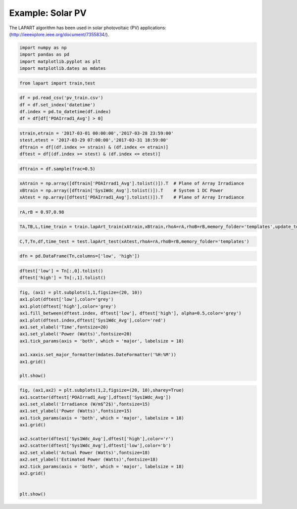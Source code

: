 =================
Example: Solar PV
=================
The LAPART algorithm has been used in solar photovoltaic (PV) applications: (http://ieeexplore.ieee.org/document/7355834/).  

.. code:: python

    import numpy as np
    import pandas as pd
    import matplotlib.pyplot as plt
    import matplotlib.dates as mdates

.. code:: python

    from lapart import train,test

.. code:: python

    df = pd.read_csv('pv_train.csv')
    df = df.set_index('datetime')
    df.index = pd.to_datetime(df.index)
    df = df[df['POAIrrad1_Avg'] > 0] 

.. code:: python

    strain,etrain = '2017-03-01 00:00:00','2017-03-28 23:59:00'
    stest,etest = '2017-03-29 07:00:00','2017-03-31 18:59:00'
    dftrain = df[(df.index >= strain) & (df.index <= etrain)]
    dftest = df[(df.index >= stest) & (df.index <= etest)]

.. code:: python

    dftrain = df.sample(frac=0.5)

.. code:: python

    xAtrain = np.array([dftrain['POAIrrad1_Avg'].tolist()]).T  # Plane of Array Irradiance
    xBtrain = np.array([dftrain['Sys1Wdc_Avg'].tolist()]).T    # System 1 DC Power
    xAtest = np.array([dftest['POAIrrad1_Avg'].tolist()]).T    # Plane of Array Irradiance

.. code:: python

    rA,rB = 0.97,0.98

.. code:: python

    TA,TB,L,time_train = train.lapArt_train(xAtrain,xBtrain,rhoA=rA,rhoB=rB,memory_folder='templates',update_templates=False) 

.. code:: python

    C,T,Tn,df,time_test = test.lapArt_test(xAtest,rhoA=rA,rhoB=rB,memory_folder='templates')

.. code:: python

    dfn = pd.DataFrame(Tn,columns=['low', 'high'])

.. code:: python

    dftest['low'] = Tn[:,0].tolist()
    dftest['high'] = Tn[:,1].tolist()

.. code:: python

    fig, (ax1) = plt.subplots(1,1,figsize=(20, 10))
    ax1.plot(dftest['low'],color='grey')
    ax1.plot(dftest['high'],color='grey')
    ax1.fill_between(dftest.index, dftest['low'], dftest['high'], alpha=0.5,color='grey')
    ax1.plot(dftest.index,dftest['Sys1Wdc_Avg'],color='red')
    ax1.set_xlabel('Time',fontsize=20)
    ax1.set_ylabel('Power (Watts)',fontsize=20)
    ax1.tick_params(axis = 'both', which = 'major', labelsize = 18)
    
    ax1.xaxis.set_major_formatter(mdates.DateFormatter('%H:%M'))
    ax1.grid()
    
    plt.show()



.. image:: figures/output_11_0.png


.. code:: python

    fig, (ax1,ax2) = plt.subplots(1,2,figsize=(20, 10),sharey=True)
    ax1.scatter(dftest['POAIrrad1_Avg'],dftest['Sys1Wdc_Avg'])
    ax1.set_xlabel('Irradiance (W/m$^2$)',fontsize=15)
    ax1.set_ylabel('Power (Watts)',fontsize=15)
    ax1.tick_params(axis = 'both', which = 'major', labelsize = 18)
    ax1.grid()
    
    ax2.scatter(dftest['Sys1Wdc_Avg'],dftest['high'],color='r')
    ax2.scatter(dftest['Sys1Wdc_Avg'],dftest['low'],color='b')
    ax2.set_xlabel('Actual Power (Watts)',fontsize=18)
    ax2.set_ylabel('Estimated Power (Watts)',fontsize=18)
    ax2.tick_params(axis = 'both', which = 'major', labelsize = 18)
    ax2.grid()
    
    
    plt.show()



.. image:: figures/output_12_0.png


